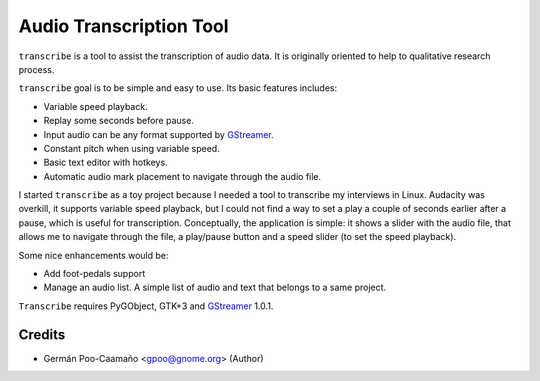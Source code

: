 Audio Transcription Tool
========================

``transcribe`` is a tool to assist the transcription of audio data.  It
is originally oriented to help to qualitative research process.

``transcribe`` goal is to be simple and easy to use.  Its basic features
includes:

- Variable speed playback.
- Replay some seconds before pause.
- Input audio can be any format supported by `GStreamer`_.
- Constant pitch when using variable speed.
- Basic text editor with hotkeys.
- Automatic audio mark placement to navigate through the audio
  file.

I started ``transcribe`` as a toy project because I needed a tool
to transcribe my interviews in Linux.  Audacity was overkill, it 
supports variable speed playback, but I could not find a way to set
a play a couple of seconds earlier after a pause, which is useful for
transcription.  Conceptually, the application is simple: it shows a
slider with the audio file, that allows me to navigate through the
file, a play/pause button and a speed slider (to set the speed playback).

Some nice enhancements would be:

- Add foot-pedals support
- Manage an audio list.  A simple list of audio and text that belongs to
  a same project.

``Transcribe`` requires PyGObject, GTK+3 and `GStreamer`_ 1.0.1.

.. _`GStreamer`: http://gstreamer.freedesktop.org/features/

Credits
-------

- Germán Poo-Caamaño <gpoo@gnome.org> (Author)
